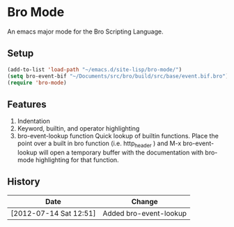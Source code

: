 * Bro Mode
  An emacs major mode for the Bro Scripting Language.
  
** Setup
   #+BEGIN_SRC emacs-lisp
     (add-to-list 'load-path "~/emacs.d/site-lisp/bro-mode/")
     (setq bro-event-bif "~/Documents/src/bro/build/src/base/event.bif.bro")
     (require 'bro-mode)
   #+END_SRC


** Features
   1. Indentation
   2. Keyword, builtin, and operator highlighting
   3. bro-event-lookup function
      Quick lookup of builtin functions.  Place the point over a built in bro function (i.e. http_header ) and M-x bro-event-lookup will open a temporary buffer with the documentation with bro-mode highlighting for that function.
      
** History
   |------------------------+------------------------|
   | Date                   | Change                 |
   |------------------------+------------------------|
   | [2012-07-14 Sat 12:51] | Added bro-event-lookup |

      
   
      


  
  
  
